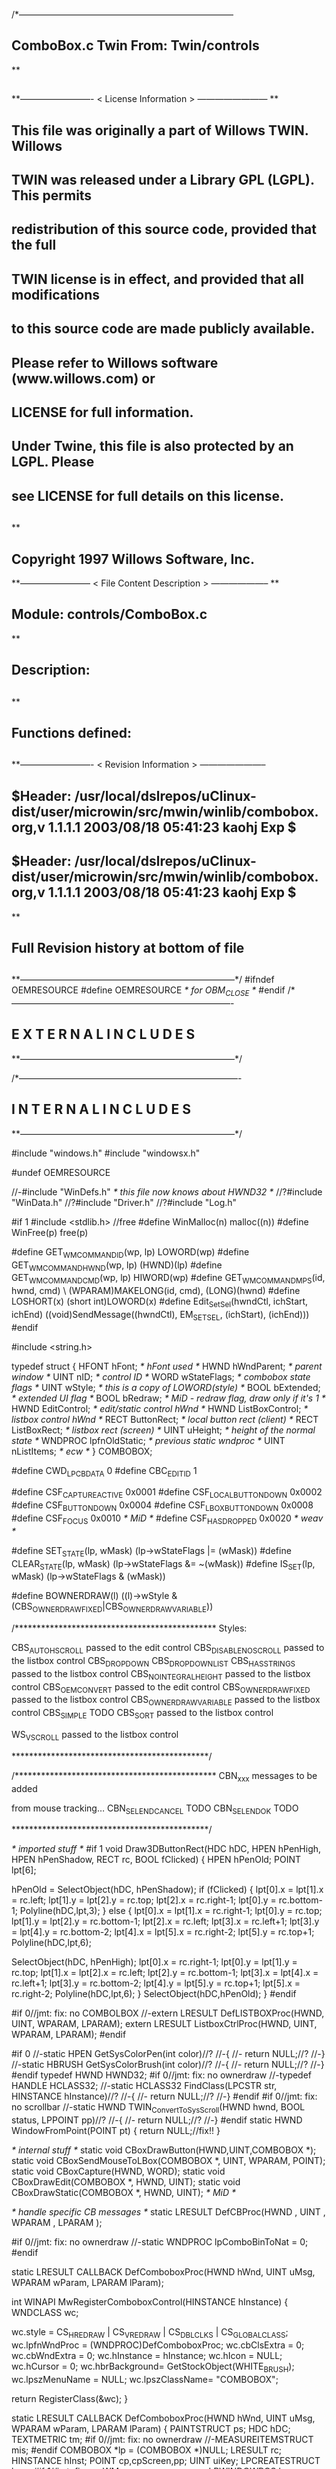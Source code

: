 /*--------------------------------------------------------------------------
**      ComboBox.c             Twin           From:  Twin/controls
**
**              
**------------------------- < License Information > ------------------------
**
**      This file was originally a part of Willows TWIN.  Willows
**  TWIN was released under a Library GPL (LGPL).  This permits
**  redistribution of this source code, provided that the full
**  TWIN license is in effect, and provided that all modifications
**  to this source code are made publicly available.
**  Please refer to Willows software (www.willows.com) or
**  LICENSE for full information.
**  
**      Under Twine, this file is also protected by an LGPL.  Please
**  see LICENSE for full details on this license.
**  
**
**      Copyright 1997 Willows Software, Inc. 
**------------------------ < File Content Description > --------------------
**
**  Module:	 controls/ComboBox.c
**
**  Description:
**      
**
**  Functions defined:
**    
**------------------------- < Revision Information > -----------------------
** $Header: /usr/local/dslrepos/uClinux-dist/user/microwin/src/mwin/winlib/combobox.org,v 1.1.1.1 2003/08/18 05:41:23 kaohj Exp $
** $Header: /usr/local/dslrepos/uClinux-dist/user/microwin/src/mwin/winlib/combobox.org,v 1.1.1.1 2003/08/18 05:41:23 kaohj Exp $
**
**      Full Revision history at bottom of file
**      
**--------------------------------------------------------------------------*/
#ifndef OEMRESOURCE
#define OEMRESOURCE     /* for OBM_CLOSE */
#endif
/*----------------------------------------------------------------------------
**              E X T E R N A L     I N C L U D E S 
**--------------------------------------------------------------------------*/


/*----------------------------------------------------------------------------
**              I N T E R N A L     I N C L U D E S
**--------------------------------------------------------------------------*/


#include "windows.h"
#include "windowsx.h"

#undef OEMRESOURCE

//-#include "WinDefs.h"    /* this file now knows about HWND32 */
//?#include "WinData.h"
//?#include "Driver.h"
//?#include "Log.h"

#if 1
#include <stdlib.h> //free
#define WinMalloc(n)	malloc((n))
#define WinFree(p)	free(p)

#define GET_WM_COMMAND_ID(wp, lp)               LOWORD(wp)
#define GET_WM_COMMAND_HWND(wp, lp)             (HWND)(lp)
#define GET_WM_COMMAND_CMD(wp, lp)              HIWORD(wp)
#define GET_WM_COMMAND_MPS(id, hwnd, cmd)    \
        (WPARAM)MAKELONG(id, cmd), (LONG)(hwnd)
#define LOSHORT(x)	(short int)LOWORD(x)
#define Edit_SetSel(hwndCtl, ichStart, ichEnd)  ((void)SendMessage((hwndCtl), EM_SETSEL, (ichStart), (ichEnd)))
#endif

#include <string.h>

typedef struct  {
    HFONT   hFont;          /* hFont used */
    HWND    hWndParent;     /* parent window */
    UINT    nID;            /* control ID */
    WORD    wStateFlags;    /* combobox state flags */
    UINT    wStyle;         /* this is a copy of LOWORD(style) */
    BOOL    bExtended;      /* extended UI flag */
    BOOL    bRedraw;        /* MiD - redraw flag, draw only if it's 1 */
    HWND    EditControl;    /* edit/static control hWnd */
    HWND    ListBoxControl; /* listbox control hWnd */
    RECT    ButtonRect;     /* local button rect (client) */
    RECT    ListBoxRect;    /* listbox rect (screen) */
    UINT    uHeight;        /* height of the normal state */
    WNDPROC lpfnOldStatic;  /* previous static wndproc */
    UINT    nListItems;     /* ecw */
} COMBOBOX;

#define CWD_LPCBDATA  0
#define CBC_EDITID    1

#define CSF_CAPTUREACTIVE   0x0001
#define CSF_LOCALBUTTONDOWN 0x0002
#define CSF_BUTTONDOWN      0x0004
#define CSF_LBOXBUTTONDOWN  0x0008
#define CSF_FOCUS           0x0010 /* MiD */
#define CSF_HASDROPPED	    0x0020 /* weav */

#define SET_STATE(lp, wMask)   (lp->wStateFlags |= (wMask))
#define CLEAR_STATE(lp, wMask) (lp->wStateFlags &= ~(wMask))
#define IS_SET(lp, wMask)      (lp->wStateFlags & (wMask))

#define BOWNERDRAW(l) ((l)->wStyle & (CBS_OWNERDRAWFIXED|CBS_OWNERDRAWVARIABLE))

/**********************************************
    Styles:

    CBS_AUTOHSCROLL     passed to the edit control
    CBS_DISABLENOSCROLL passed to the listbox control
    CBS_DROPDOWN
    CBS_DROPDOWNLIST
    CBS_HASSTRINGS      passed to the listbox control
    CBS_NOINTEGRALHEIGHT    passed to the listbox control
    CBS_OEMCONVERT      passed to the edit control
    CBS_OWNERDRAWFIXED  passed to the listbox control
    CBS_OWNERDRAWVARIABLE   passed to the listbox control
    CBS_SIMPLE      TODO
    CBS_SORT        passed to the listbox control

    WS_VSCROLL      passed to the listbox control

*********************************************/

/**********************************************
    CBN_xxx messages to be added

    from mouse tracking...
    CBN_SELENDCANCEL    TODO
    CBN_SELENDOK        TODO

*********************************************/

/* imported stuff */
#if 1
void
Draw3DButtonRect(HDC hDC, HPEN hPenHigh, HPEN hPenShadow,
		RECT rc, BOOL fClicked)
{
    HPEN     hPenOld;
    POINT    lpt[6];

    hPenOld = SelectObject(hDC, hPenShadow);
    if (fClicked) {
	lpt[0].x = lpt[1].x = rc.left;
	lpt[1].y = lpt[2].y = rc.top;
	lpt[2].x = rc.right-1;
	lpt[0].y = rc.bottom-1;
        Polyline(hDC,lpt,3);
    }
    else {
	lpt[0].x = lpt[1].x = rc.right-1;
	lpt[0].y = rc.top;
	lpt[1].y = lpt[2].y = rc.bottom-1;
	lpt[2].x = rc.left;
	lpt[3].x = rc.left+1;	
	lpt[3].y = lpt[4].y = rc.bottom-2;	
	lpt[4].x = lpt[5].x = rc.right-2;
	lpt[5].y = rc.top+1;
	Polyline(hDC,lpt,6);

	SelectObject(hDC, hPenHigh);
	lpt[0].x = rc.right-1;
	lpt[0].y = lpt[1].y = rc.top;
	lpt[1].x = lpt[2].x = rc.left;
	lpt[2].y = rc.bottom-1;
	lpt[3].x = lpt[4].x = rc.left+1;
	lpt[3].y = rc.bottom-2;
	lpt[4].y = lpt[5].y = rc.top+1;
	lpt[5].x = rc.right-2;
	Polyline(hDC,lpt,6);
    }
    SelectObject(hDC,hPenOld);
}
#endif

#if 0//jmt: fix: no COMBOLBOX
//-extern LRESULT  DefLISTBOXProc(HWND, UINT, WPARAM, LPARAM);
extern LRESULT  ListboxCtrlProc(HWND, UINT, WPARAM, LPARAM);
#endif

#if 0
//-static HPEN     GetSysColorPen(int color)//?
//-{
//-	return NULL;//?
//-}
//-static HBRUSH   GetSysColorBrush(int color)//?
//-{
//-	return NULL;//?
//-}
#endif
typedef HWND HWND32;
#if 0//jmt: fix: no ownerdraw
//-typedef HANDLE HCLASS32;
//-static HCLASS32 FindClass(LPCSTR str, HINSTANCE hInstance)//?
//-{
//-	return NULL;//?
//-}
#endif
#if 0//jmt: fix: no scrollbar
//-static HWND TWIN_ConvertToSysScroll(HWND hwnd, BOOL status, LPPOINT pp)//?
//-{
//-	return NULL;//?
//-}
#endif
static HWND WindowFromPoint(POINT pt)
{
	return NULL;//fix!!
}

/* internal stuff */
static void CBoxDrawButton(HWND,UINT,COMBOBOX *);
static void CBoxSendMouseToLBox(COMBOBOX *, UINT, WPARAM, POINT);
static void CBoxCapture(HWND, WORD);
static void CBoxDrawEdit(COMBOBOX *, HWND, UINT);
static void CBoxDrawStatic(COMBOBOX *, HWND, UINT); /* MiD */

/* handle specific CB messages */
static LRESULT DefCBProc(HWND , UINT , WPARAM , LPARAM );

#if 0//jmt: fix: no ownerdraw
//-static WNDPROC lpComboBinToNat = 0;
#endif

static LRESULT CALLBACK 
DefComboboxProc(HWND hWnd, UINT uMsg, WPARAM wParam, LPARAM lParam);

int WINAPI MwRegisterComboboxControl(HINSTANCE hInstance)
{
	WNDCLASS	wc;

	wc.style	= CS_HREDRAW | CS_VREDRAW | CS_DBLCLKS | CS_GLOBALCLASS;
	wc.lpfnWndProc	= (WNDPROC)DefComboboxProc;
	wc.cbClsExtra	= 0;
	wc.cbWndExtra	= 0;
	wc.hInstance	= hInstance;
	wc.hIcon	= NULL;
	wc.hCursor	= 0; 
	wc.hbrBackground= GetStockObject(WHITE_BRUSH);
	wc.lpszMenuName	= NULL;
	wc.lpszClassName= "COMBOBOX";

	return RegisterClass(&wc);
}

static LRESULT CALLBACK 
DefComboboxProc(HWND hWnd, UINT uMsg, WPARAM wParam, LPARAM lParam)
{
    PAINTSTRUCT ps;
    HDC      hDC;
    TEXTMETRIC tm;
#if 0//jmt: fix: no ownerdraw
    //-MEASUREITEMSTRUCT mis;
#endif
    COMBOBOX *lp = (COMBOBOX *)NULL;
    LRESULT   rc;
    HINSTANCE hInst;
    POINT     cp,cpScreen,pp;
    UINT      uiKey;
    LPCREATESTRUCT lpcs;
#if 1//jmt: fix: no WM_WINDOWPOSCHANGING
    LPWINDOWPOS lpwp;
#endif
#if 0//jmt: fix: no ownerdraw
    //-HCLASS32 hComboClass32;
    //-LPMEASUREITEMSTRUCT lpmis;
    //-LPDRAWITEMSTRUCT lpdis;
    //-LPDELETEITEMSTRUCT lpdlis;
#endif
    DWORD dwStyle,dwExStyle;
    WORD wEditWidth = 0,wEditHeight;
    WORD wCBN;
#if 0//jmt: fix: no WM_SETFONT/WM_GETFONT
    RECT rcClient;
#endif

    rc = CB_OKAY;
    if ((uMsg != WM_CREATE/*WM_NCCREATE*/) && /*(uMsg != WM_CONVERT) &&*/
       !(lp = (COMBOBOX *)hWnd->userdata/*GetWindowLong(hWnd,CWD_LPCBDATA)*/))
    	return rc;

    switch(uMsg) {
#ifdef  LATER
    case WM_SIZE:
    case WM_ENABLE:
    case WM_LBUTTONDBLCLK:
    case WM_COMPAREITEM:
    case WM_CUT:
    case WM_CLEAR:
#endif               

    case WM_SETFOCUS:
        SET_STATE(lp, CSF_FOCUS);
        if ((lp->wStyle & 0x0F) == CBS_DROPDOWNLIST)
           {
           uiKey = (UINT)SendMessage(lp->ListBoxControl, LB_GETCURSEL, 0, 0L);
           CBoxDrawStatic(lp, hWnd, uiKey);
           }
	if (lp->EditControl)
	   SetFocus(lp->EditControl);
        break;
        
    case WM_KILLFOCUS:
        CLEAR_STATE(lp, CSF_FOCUS);
        if ((lp->wStyle & 0x0F) == CBS_DROPDOWNLIST)
           {
           uiKey = (UINT)SendMessage(lp->ListBoxControl, LB_GETCURSEL, 0, 0L);
           CBoxDrawStatic(lp, hWnd, uiKey);
           }
        /*
        **    Hide listbox when loosing focus to window other than 
        **    our own listbox... When wParam == 0 we "loose" the focus
        **    to the scrollbar in a listbox!
        */
        if ((lp->wStyle & 0x0F) != CBS_SIMPLE && wParam != (WPARAM)lp->ListBoxControl && wParam != 0)
           SendMessage(hWnd, CB_SHOWDROPDOWN, 0, 0L);

        break;

#if 0//jmt: fix: no WM_KEYDOWN
    case WM_KEYDOWN:     /* MiD 08/14/95 */
        /*
        **   We have to process this message in order to show
        **   current selection in a static control for certain
        **   keys. This doesn't affect combobox with an edit
        **   control, since the edit traps all key messages.
        */
        {
        int nCur   = SendMessage(lp->ListBoxControl, LB_GETCURSEL,0, 0L);
	int nPrevCur = nCur;
        int nCount = SendMessage(lp->ListBoxControl, LB_GETCOUNT, 0, 0L);

        if (nCount == 0)
           break;

        switch(wParam)
            {
            case VK_HOME:
               nCur = 0;
               break;

            case VK_END:
               nCur = nCount - 1;
               break;

            case VK_UP:
               nCur--;
               break;

            case VK_DOWN:
               nCur++;
               break;

            default:
              return 0L;
            }

        if (nCur >= nCount)
           nCur = nCount - 1;  
        if (nCur < 0)
           nCur = 0;

        SendMessage(lp->ListBoxControl, LB_SETCURSEL, nCur, 0L);
        SendMessage(lp->hWndParent, WM_COMMAND, GET_WM_COMMAND_MPS(lp->nID, hWnd, CBN_SELCHANGE));
	if (nCur != nPrevCur)
/* ecw */  SendMessage(lp->hWndParent, WM_COMMAND, GET_WM_COMMAND_MPS(lp->nID, hWnd, CBN_SELENDOK));
        InvalidateRect(hWnd, NULL, 1);
        break;
        }
#endif//WM_KEYDOWN

    case WM_CHAR:
        {
        int nNewCur;
        int nOldCur;

        if (lp->EditControl)
           {
           SendMessage(lp->EditControl, uMsg, wParam, lParam);
           }
        else {
             nOldCur = SendMessage(lp->ListBoxControl, LB_GETCURSEL,0, 0L);
             SendMessage(lp->ListBoxControl, uMsg, wParam, lParam);
             nNewCur = SendMessage(lp->ListBoxControl, LB_GETCURSEL, 0, 0L);
             if (nNewCur != nOldCur)
                {
                SendMessage(lp->hWndParent, WM_COMMAND, GET_WM_COMMAND_MPS(lp->nID, hWnd, CBN_SELCHANGE));
                InvalidateRect(hWnd, NULL, 1);
                }
             }
        break;
        }

#if 0//jmt: fix: no WM_SETREDRAW
    case WM_SETREDRAW: 
        lp->bRedraw = wParam;
        if (lp->EditControl)
           SendMessage(lp->EditControl, WM_SETREDRAW, wParam, lParam);
        if (lp->ListBoxControl)
           SendMessage(lp->ListBoxControl, WM_SETREDRAW, wParam, lParam);
        break;
#endif        
    case WM_CREATE: /*WM_NCCREATE:*/
        lp = (COMBOBOX *)WinMalloc(sizeof(COMBOBOX));
        memset((LPSTR)lp,'\0',sizeof(COMBOBOX));

        /* save ptr to internal structure */
        hWnd->userdata=(DWORD)lp;//-SetWindowLong(hWnd, CWD_LPCBDATA, (LONG) lp);

        /* this is for CreateWindow calls */
        hInst = NULL;//-GetWindowInstance(hWnd);

        /* fill in the internal structure */
        lpcs = (LPCREATESTRUCT)lParam;
        lp->bRedraw = 1;
        lp->wStateFlags = 0;
        lp->wStyle  = (UINT)LOWORD(lpcs->style);
        if (!BOWNERDRAW(lp))
           lp->wStyle |= CBS_HASSTRINGS;
        lp->bExtended  = TRUE;
        lp->hFont = 0;
        lp->hWndParent = lpcs->hwndParent;
        lp->nID  = (UINT)lpcs->hMenu;

#if 0//jmt: fix: no ownerdraw
        /* calc the height of the edit/static control */
        if (0)//(BOWNERDRAW(lp)) 
           {
           mis.CtlType = ODT_COMBOBOX;
           mis.CtlID = (UINT)lpcs->hMenu;
           mis.itemID = (UINT)-1;
           mis.itemData = 0L;
           SendMessage(lpcs->hwndParent, WM_MEASUREITEM, (WPARAM)lpcs->hMenu, (LPARAM)&mis);
           /*** wEditHeight = (WORD)mis.itemHeight + 2; ***/
           }
#endif//ownerdraw

        /* get system font dimensions */
        hDC = GetDC((HWND)0);
        GetTextMetrics(hDC,&tm);
        ReleaseDC((HWND)0,hDC);

        /* allow different fonts to fit, don't hard code */
        /* otherwise big fonts won't fit. */
        /*****wEditHeight = ((tm.tmHeight - tm.tmInternalLeading)*7)/4;*****/
        wEditHeight = tm.tmHeight + tm.tmInternalLeading * 3;

        lp->uHeight = (UINT)wEditHeight;

	if ((lp->wStyle & 0x0F) != CBS_SIMPLE)
           {
           lp->ButtonRect.top    = 0;
           lp->ButtonRect.left   = lpcs->cx - 1 - GetSystemMetrics(SM_CXVSCROLL);
           lp->ButtonRect.right  = lpcs->cx;
           lp->ButtonRect.bottom = wEditHeight;
           /* for CBS_DROPDOWN/DROPDOWNLIST resize the window  */
           SetWindowPos(hWnd, 0,
                        0, 0, lpcs->cx, (int)wEditHeight,
                        SWP_NOACTIVATE | SWP_NOMOVE | SWP_NOZORDER | SWP_NOREDRAW);
           }
        else SetRectEmpty(&lp->ButtonRect);

        if ((lp->wStyle & 0xf) != CBS_DROPDOWNLIST) 
           {  /* EDIT field - calc edit control style */
           dwStyle = WS_CHILD | WS_VISIBLE | WS_BORDER;
           if (lp->wStyle & CBS_AUTOHSCROLL)
              dwStyle |= ES_AUTOHSCROLL;
           if (lp->wStyle & CBS_OEMCONVERT)
              dwStyle |= ES_OEMCONVERT;

           if ((lp->wStyle & 0x0F) == CBS_SIMPLE)
             wEditWidth = lpcs->cx;
           else if ((lp->wStyle & 0xf) == CBS_DROPDOWN)
                   wEditWidth = lp->ButtonRect.left - 5;

           /* create edit control */
           lp->EditControl = CreateWindow("EDIT", NULL, dwStyle,
                                          0, 0, wEditWidth, wEditHeight,
                                          hWnd, (HMENU)CBC_EDITID,
                                          hInst,(LPVOID)NULL);
           }
        else /* CBS_DROPDOWN -- static instead of edit */
             lp->EditControl = 0;
             
        /* listbox style */
	//jmt: fix: no WS_EX_SAVEBITS, WS_EX_NOCAPTURE, WS_EX_POPUPMENU
        dwExStyle = 0L;//WS_EX_SAVEBITS | WS_EX_NOCAPTURE | WS_EX_POPUPMENU;
        dwStyle =   WS_BORDER | LBS_NOTIFY ; //| LBS_COMBOLBOX;
        if ((lp->wStyle & 0xf) == CBS_SIMPLE)
            dwStyle |= WS_VISIBLE | WS_CHILD; 
        else
            dwStyle |= WS_POPUP;
        //if (lp->wStyle & CBS_DISABLENOSCROLL)
            //dwStyle |= LBS_DISABLENOSCROLL;
        if (lp->wStyle & CBS_HASSTRINGS)
            dwStyle |= LBS_HASSTRINGS;
        if (lp->wStyle & CBS_NOINTEGRALHEIGHT)
            dwStyle |= LBS_NOINTEGRALHEIGHT;
        if (lp->wStyle & CBS_OWNERDRAWFIXED)
            dwStyle |= LBS_OWNERDRAWFIXED;
        if (lp->wStyle & CBS_OWNERDRAWVARIABLE)
            dwStyle |= LBS_OWNERDRAWVARIABLE;
        if (lp->wStyle & CBS_SORT)
            dwStyle |= LBS_SORT;
        if (lpcs->style & WS_VSCROLL)
            dwStyle |= WS_VSCROLL;

        /* calc listbox dimensions and position */
        if ((lp->wStyle & 0xf) == CBS_SIMPLE) { 
             lp->ListBoxRect.left = 5;
             lp->ListBoxRect.top = wEditHeight - 1;
             lp->ListBoxRect.right = lpcs->cx;
             lp->ListBoxRect.bottom = lpcs->cy - 2;
        } else {
             lp->ListBoxRect.left = lpcs->x; 
             lp->ListBoxRect.right = lp->ListBoxRect.left + lpcs->cx - 1;
             lp->ListBoxRect.top = lpcs->y + wEditHeight - 1;
             lp->ListBoxRect.bottom = lp->ListBoxRect.top + lpcs->cy + 1;
             if ((lp->wStyle & 0x0F) == CBS_DROPDOWN) {
                lp->ListBoxRect.left += 5;
             }
        }
#ifdef LATER
        cp.x = ((lp->wStyle & 0xf) == CBS_DROPDOWNLIST)?0:5;
        cp.y = wEditHeight - 1;
        if ((lp->wStyle & 0xf) != CBS_SIMPLE)
            ClientToScreen(hWnd,&cp);
        lp->ListBoxRect.left = cp.x;
        lp->ListBoxRect.top =  cp.y;
        lp->ListBoxRect.right = cp.x + lpcs->cx;
        if ((lp->wStyle & 0xf) != CBS_DROPDOWNLIST)
            lp->ListBoxRect.right -= 5;
        lp->ListBoxRect.bottom = lp->ListBoxRect.top + lpcs->cy -
                wEditHeight + 1;
#endif
        lp->ListBoxControl = CreateWindowEx(dwExStyle,"LISTBOX",/*"COMBOLBOX",*/
	    NULL, dwStyle,
	    lp->ListBoxRect.left, lp->ListBoxRect.top,
	    lp->ListBoxRect.right - lp->ListBoxRect.left,
	    lp->ListBoxRect.bottom - lp->ListBoxRect.top,
	    hWnd, 0,
	    hInst,(LPVOID)NULL);
           
#ifdef  LATER
        /* Microsoft Word 6.0 wants to see COMBOLBOX on top */
        /*  of Z-order... */
        if (dwStyle & WS_POPUP)
            SetWindowPos(lp->ListBoxControl, HWND_TOP,
                         0, 0, 0, 0,
                         SWP_NOREDRAW | SWP_NOACTIVATE | SWP_NOSIZE | SWP_NOMOVE);
#endif

#if 0//jmt: fix: no HWND32(LPWININFO)
        /* physically expand client window,
           if there is a scroll style
        */
        if (lpcs->style & WS_VSCROLL) 
           {
           HWND32 hWnd32 = GETHWND32(hWnd);

           SetRectEmpty(&hWnd32->rcNC);

           hWnd32->wWidth = (WORD) hWnd32->rWnd.right-hWnd32->rWnd.left;
           hWnd32->wHeight = (WORD)hWnd32->rWnd.bottom-hWnd32->rWnd.top;
	   RELEASEWININFO(hWnd32);
           }
#endif
        /* 
        **   Finally turn off border drawing and WM_?SCROLL styles to prevent creation
        **   of system scrollbars.
        */ 
        dwStyle = GetWindowLong(hWnd, GWL_STYLE);//ok
        dwStyle &= ~(WS_VSCROLL | WS_HSCROLL | WS_BORDER | WS_DLGFRAME | WS_THICKFRAME);
        SetWindowLong(hWnd, GWL_STYLE, dwStyle);
        lp->nListItems = 0;
        return TRUE;

    case WM_DESTROY: /*WM_NCDESTROY:*/
        if (IsWindow(lp->ListBoxControl))
           DestroyWindow(lp->ListBoxControl);
        if (IsWindow(lp->EditControl))
           DestroyWindow(lp->EditControl);
        WinFree((LPSTR)lp);
        return 0L;

    case WM_GETDLGCODE:
        return (LRESULT)(DLGC_WANTCHARS|DLGC_WANTARROWS);

    case WM_LBUTTONDOWN:
        if ((lp->wStyle & 0xf) == CBS_SIMPLE)
            break;

        cp.x = (int)(short)LOWORD(lParam);
        cp.y = (int)(short)HIWORD(lParam);

        if (!IS_SET(lp, CSF_CAPTUREACTIVE)) /* no listbox yet */
           {                                                                          
           /* click on a button or anywhere if it's dropdown combo */
           if (PtInRect(&lp->ButtonRect, cp) || 
              (lp->wStyle & 0x0F) == CBS_DROPDOWNLIST)
              {
              if (PtInRect(&lp->ButtonRect, cp))
                 CBoxDrawButton(hWnd, 1, lp);
              cp.x = ((lp->wStyle & 0xf) != CBS_DROPDOWNLIST) ? 5 : 0;
              cp.y = lp->uHeight - 1;
              ClientToScreen(hWnd, &cp);
              OffsetRect(&lp->ListBoxRect, cp.x - lp->ListBoxRect.left, cp.y - lp->ListBoxRect.top);
              SetWindowPos(lp->ListBoxControl, HWND_TOP, /*0,*/
                           cp.x, cp.y, 0, 0,
                           SWP_NOSIZE | /*SWP_NOZORDER |*/ SWP_NOACTIVATE);
              SendMessage(lp->hWndParent, WM_COMMAND, GET_WM_COMMAND_MPS(lp->nID,hWnd,CBN_DROPDOWN));
	      /*  ECW   added following conditional...  4/4/96 */
	      if (!IS_SET(lp, CSF_HASDROPPED)) {
		  /* first time it drops down, size it to hold all items */
		  int nitems = SendMessage(lp->ListBoxControl,LB_GETCOUNT,0,0L);
#if 0
		  /* resize if too small, in this case, also do too long */
		  if (lp->ListBoxRect.bottom - lp->ListBoxRect.top <
		      ((lp->uHeight-2) * nitems)) {
#endif
		    nitems = (nitems > 12 ? 12 : nitems); /* a dozen, max */
		    lp->ListBoxRect.bottom =
		      lp->ListBoxRect.top + ((lp->uHeight-2) * nitems);
		    SetWindowPos(lp->ListBoxControl,HWND_TOP,0,0,
				 lp->ListBoxRect.right - lp->ListBoxRect.left,
				 lp->ListBoxRect.bottom - lp->ListBoxRect.top,
				 SWP_NOMOVE | SWP_NOACTIVATE | SWP_NOZORDER);
#if 0
		  }
#endif
		  SET_STATE(lp, CSF_HASDROPPED);
	      }
	      /*  End of addition */
              ShowWindow(lp->ListBoxControl, SW_SHOW);
	      SetFocus(lp->ListBoxControl);
              CBoxCapture(hWnd, 1);
              SET_STATE(lp, CSF_CAPTUREACTIVE);
              SET_STATE(lp, CSF_BUTTONDOWN);
              }
           }
        else { /* there is a listbox visible */
             HWND hwndNewFocus = 0;
             
             cpScreen = cp;
             if ((lp->wStyle & 0xf) != CBS_SIMPLE)
                {
                ClientToScreen(hWnd, &cpScreen);
                hwndNewFocus = WindowFromPoint(cpScreen);
                }
             if (PtInRect(&lp->ListBoxRect, cpScreen)) 
                {
                CBoxSendMouseToLBox(lp, WM_LBUTTONDOWN, wParam, cpScreen);
                }
             else {
                  if (PtInRect(&lp->ButtonRect, cp))
                     CBoxDrawButton(hWnd, 0, lp);
                  if ((lp->wStyle & 0x0F) == CBS_DROPDOWN && hwndNewFocus == lp->EditControl)
                     /* don't close listbox */;
                  else {
                       SendMessage(lp->hWndParent, WM_COMMAND, GET_WM_COMMAND_MPS(lp->nID,hWnd,CBN_CLOSEUP));
                       SetWindowPos(lp->ListBoxControl, 0,
                               0, 0, 0, 0,
                               SWP_NOMOVE | SWP_NOSIZE | SWP_NOACTIVATE | SWP_NOZORDER | SWP_HIDEWINDOW);
                       CBoxCapture(hWnd, 0);
                       CLEAR_STATE(lp, CSF_BUTTONDOWN);
                       }
                  CLEAR_STATE(lp, CSF_CAPTUREACTIVE);
                  if (hwndNewFocus && hwndNewFocus != hWnd)
                     {                      
                     ScreenToClient(hwndNewFocus, &cpScreen);
                     SetFocus(hwndNewFocus);
                     SendMessage(hwndNewFocus, WM_LBUTTONDOWN, wParam, MAKELONG(cpScreen.x, cpScreen.y));
                     }
                  }
             }
        break;

    case WM_MOUSEMOVE:
        if (!IS_SET(lp,CSF_BUTTONDOWN) && ((lp->wStyle & 0xf) == CBS_SIMPLE))
            break;
        cp.x = (int)(short)LOWORD(lParam);
        cp.y = (int)(short)HIWORD(lParam);
        if (IS_SET(lp, CSF_CAPTUREACTIVE)) 
           {
           if (PtInRect(&lp->ButtonRect,cp))
              {
              if (!IS_SET(lp, CSF_LOCALBUTTONDOWN))
                 CBoxDrawButton(hWnd, 1, lp);
              break;
              }   
           if ((lp->wStyle & 0xf) != CBS_SIMPLE)
              ClientToScreen(hWnd,&cp);
           if (PtInRect(&lp->ListBoxRect,cp)) 
              {
              CBoxSendMouseToLBox(lp,WM_MOUSEMOVE,wParam,cp);
              }
           if (IS_SET(lp,CSF_LOCALBUTTONDOWN) && ((lp->wStyle & 0xf) != CBS_SIMPLE))
              CBoxDrawButton(hWnd,0,lp);
           }
        break;

    case WM_LBUTTONUP:
        if (!IS_SET(lp, CSF_CAPTUREACTIVE))
            break;
        cp.x = (int)(short)LOWORD(lParam);
        cp.y = (int)(short)HIWORD(lParam);

        CLEAR_STATE(lp,CSF_BUTTONDOWN);

        if (PtInRect(&lp->ButtonRect, cp))
           /*(lp->wStyle & 0x0F) == CBS_DROPDOWNLIST)*/
           {
           if (PtInRect(&lp->ButtonRect, cp))
               CBoxDrawButton(hWnd, 0, lp);
           if (IS_SET(lp, CSF_LBOXBUTTONDOWN)) 
              {
              if ((lp->wStyle & 0xf) != CBS_SIMPLE)
                 ClientToScreen(hWnd, &cp);
              CBoxSendMouseToLBox(lp, WM_LBUTTONUP, wParam, cp);
              CLEAR_STATE(lp,CSF_LBOXBUTTONDOWN);
              }
           break;
           }
        if ((lp->wStyle & 0xf) != CBS_SIMPLE)
           ClientToScreen(hWnd, &cp);

        if (PtInRect(&lp->ListBoxRect, cp)) 
           {
           uiKey = (UINT)SendMessage(lp->ListBoxControl, LB_GETCURSEL, 0, 0);
           if (uiKey != (UINT)LB_ERR) 
              { 
              if (lp->EditControl)
                 { 
                 SetFocus(lp->EditControl); 
                 CBoxDrawEdit(lp, hWnd, uiKey); 
                 }
              else { 
                   SetFocus(hWnd); 
                   CBoxDrawStatic(lp, hWnd, uiKey); 
                   }
              
              /*  LATER check the WS_EX_NOPARENTNOTIFY bit in ext style.*/
/* ecw */     SendMessage(lp->hWndParent, WM_COMMAND, GET_WM_COMMAND_MPS(lp->nID,hWnd,CBN_SELENDOK));
              SendMessage(lp->hWndParent, WM_COMMAND, GET_WM_COMMAND_MPS(lp->nID,hWnd,CBN_CLOSEUP));
              SetWindowPos(lp->ListBoxControl, 0,
                           0, 0, 0, 0,
                           SWP_NOMOVE | SWP_NOSIZE | SWP_NOACTIVATE | SWP_NOZORDER | SWP_HIDEWINDOW);
              CBoxCapture(hWnd, 0);
              CLEAR_STATE(lp,CSF_CAPTUREACTIVE);
           }
              
           CBoxSendMouseToLBox(lp, WM_LBUTTONUP, wParam, cp);
           CLEAR_STATE(lp,CSF_LBOXBUTTONDOWN);
           }
        else /* clicked somewhere outside button or listbox -
             ** the listbox should stay intact... MiD
             */
             if (IS_SET(lp, CSF_LBOXBUTTONDOWN)) 
                {
                if ((lp->wStyle & 0xf) != CBS_SIMPLE)
                   ClientToScreen(hWnd, &cp);
                CBoxSendMouseToLBox(lp, WM_LBUTTONUP, wParam, cp);
                CLEAR_STATE(lp,CSF_LBOXBUTTONDOWN);
                }
        break;

    case WM_ERASEBKGND:
        return 1L;

    case WM_PAINT:
        BeginPaint(hWnd,&ps);
        EndPaint(hWnd,&ps);

        if (!IsWindowVisible(hWnd) || !lp->bRedraw)
           return 0L;

        if ((lp->wStyle & 0xf) != CBS_SIMPLE)
           CBoxDrawButton(hWnd, IS_SET(lp,CSF_LOCALBUTTONDOWN), lp);
        uiKey = (UINT)SendMessage(lp->ListBoxControl, LB_GETCURSEL, 0, 0);
        if (lp->EditControl) 
           CBoxDrawEdit(lp, hWnd, uiKey);
        else CBoxDrawStatic(lp, hWnd, uiKey);
        return 0L;
        
    case WM_COMMAND:
        if (GET_WM_COMMAND_ID(wParam,lParam) == CBC_EDITID) {
            /* edit/static control notifications */
            switch((short)GET_WM_COMMAND_CMD(wParam,lParam)) {
            case EN_SETFOCUS:
#ifdef  LATER
                wCBN = CBN_SETFOCUS;
#else
                wCBN = 0;
#endif
                break;
            case EN_KILLFOCUS:
                wCBN = CBN_KILLFOCUS;
                break;
            case EN_CHANGE:
                {
                int  index = 0;
                char sz[128];
                /*
                **   Advance listbox
                **   selection until there is string match. One first mismatch
                **   listbox advances to its first item.
                */
                SendMessage(lp->EditControl, WM_GETTEXT, sizeof(sz)-1, (LPARAM)sz);
                if (/*l*/strlen(sz) > 0/*L*/)
                   index = (int)SendMessage(lp->ListBoxControl, LB_FINDSTRING, -1, (LPARAM)sz);
                if (index == LB_ERR)
                   index = 0;
                SendMessage(lp->ListBoxControl, LB_SETTOPINDEX, index, 0L);
                wCBN = CBN_EDITCHANGE;
                break;
                }
            case EN_UPDATE:
                wCBN = CBN_EDITUPDATE;
                break;
            case EN_ERRSPACE:
                wCBN = CBN_ERRSPACE;
                break;
            default:
                wCBN = 0;
                break;
            }
            if (wCBN)
            return SendMessage(lp->hWndParent,WM_COMMAND,
                GET_WM_COMMAND_MPS(lp->nID,hWnd,wCBN));
            else
            return rc;
        }
        if (GET_WM_COMMAND_ID(wParam,lParam) == 0) {
            /* listbox notifications */
            switch ((short)GET_WM_COMMAND_CMD(wParam,lParam)) {
            case LBN_ERRSPACE:
                wCBN = CBN_ERRSPACE;
                break;
            case LBN_SELCHANGE:
                if ((lp->wStyle & 0xf) == CBS_SIMPLE) 
                   {
                   uiKey = (UINT)SendMessage(lp->ListBoxControl, LB_GETCURSEL, 0, 0);
                   if (uiKey != (UINT)LB_ERR)
                      if (lp->EditControl)
                         {
                         CBoxDrawEdit(lp, hWnd, uiKey);
                         }
                   }
                wCBN = CBN_SELCHANGE;
                break;
            case LBN_DBLCLK:
                wCBN = CBN_DBLCLK;
                break;
            case LBN_SELCANCEL: /* TODO */
                wCBN = 0;
                break;
            case LBN_SETFOCUS:
                wCBN = CBN_SETFOCUS;
                break;
            case LBN_KILLFOCUS:
                wCBN = CBN_KILLFOCUS;
                break;
            default:
                wCBN = 0;
                break;
            }
            if (wCBN)
               return SendMessage(lp->hWndParent, WM_COMMAND, GET_WM_COMMAND_MPS(lp->nID,hWnd,wCBN));
            else
            return rc;
            }
        break;

    case WM_GETTEXT:
	if ( lp->EditControl )
	    return SendMessage(lp->EditControl,uMsg,wParam,lParam);
	else if ( lp->ListBoxControl ) {
	    WPARAM sel, len;

	    sel = (WPARAM)SendMessage(lp->ListBoxControl, LB_GETCURSEL, 0, 0);
	    if ( sel != (WPARAM)LB_ERR ) {
		len = (WPARAM)SendMessage(lp->ListBoxControl, LB_GETTEXTLEN, 0, 0);
		if ( len <= wParam )
		    return SendMessage(lp->ListBoxControl, LB_GETTEXT, sel, lParam);
	    }
	}
	return CB_ERR;

    case WM_GETTEXTLENGTH:
	if ( lp->EditControl )
	    return SendMessage(lp->EditControl,uMsg,wParam,lParam);
	else if ( lp->ListBoxControl ) {
	    WPARAM sel;

	    sel = (WPARAM)SendMessage(lp->ListBoxControl, LB_GETCURSEL, 0, 0);
	    if ( sel != (WPARAM)LB_ERR ) 
		return SendMessage(lp->ListBoxControl, LB_GETTEXTLEN, sel, 0);
	}
	return CB_ERR;

    case WM_SETTEXT:
	if ( lp->EditControl )
	    return SendMessage(lp->EditControl,uMsg,wParam,lParam);
	return CB_ERR;

#if 0//jmt: fix: no WM_SETFONT/WM_GETFONT
    case WM_SETFONT:
        lp->hFont = (HFONT)wParam;

        hDC = GetDC(hWnd);
        SelectObject(hDC,lp->hFont);
        GetTextMetrics(hDC,&tm);
        ReleaseDC(hWnd,hDC);
        wEditHeight = tm.tmHeight + 3 * tm.tmInternalLeading;

        if (wEditHeight == lp->uHeight)
            return 0L;

        lp->uHeight = (UINT)wEditHeight;
        lp->ButtonRect.bottom = wEditHeight;
        /*
        **   The following SetWindowPos causes WM_WINDOWPOSCHANGING message
        **   where child windows are resized and/or moved.
        */
        ShowWindow(hWnd, SW_HIDE);
        GetClientRect(hWnd,&rcClient);
        if ((lp->wStyle & 0xf) != CBS_SIMPLE) 
           SetWindowPos(hWnd, 0,
                        0, 0, rcClient.right, (int)wEditHeight,
                        SWP_NOACTIVATE | SWP_NOMOVE | SWP_NOZORDER | SWP_NOREDRAW);
        else SetWindowPos(hWnd, 0,
                          0, 0, rcClient.right, (int)wEditHeight + lp->ListBoxRect.bottom - lp->ListBoxRect.top + 1,
                          SWP_NOACTIVATE | SWP_NOMOVE | SWP_NOZORDER | SWP_NOREDRAW);
        ShowWindow(hWnd, SW_SHOWNA);

        if (lp->EditControl)
           SendMessage(lp->EditControl, WM_SETFONT, wParam,lParam);
        SendMessage(lp->ListBoxControl, WM_SETFONT, wParam,lParam);

        if(LOWORD(lParam))
            RedrawWindow(hWnd,(const RECT *)0,(HRGN)0,
            RDW_INVALIDATE | RDW_ERASE | RDW_UPDATENOW );
        return (LRESULT)0;

    case WM_GETFONT:
        return lp->hFont;
#endif//WM_SETFONT/WM_GETFONT

    case WM_MOVE: /*WM_WINDOWPOSCHANGING:*/
#if 0
        lpwp = (LPWINDOWPOS)lParam;
#else
	pp.x=LOWORD(lParam);
	pp.y=HIWORD(lParam);
#endif
        if (1)/*(lpwp)*/ {
        if (1)/*(!(lpwp->flags & SWP_NOSIZE))*/ {
            lp->ButtonRect.right  = (hWnd->winrect.right-hWnd->winrect.left);//lpwp->cx;
            if ((lp->wStyle & 0xf) == CBS_SIMPLE) 
               lp->ButtonRect.left = lp->ButtonRect.right;
            else lp->ButtonRect.left = (hWnd->winrect.right-hWnd->winrect.left)/*lpwp->cx*/ - 1 -
                    GetSystemMetrics(SM_CXVSCROLL);

            if (lp->EditControl) 
               {
               wEditWidth = lp->ButtonRect.left + 1;
               if ((lp->wStyle & 0xf) == CBS_SIMPLE)
                  wEditWidth --;
               if ((lp->wStyle & 0xf) == CBS_DROPDOWN)
                  wEditWidth -= 5;
               SetWindowPos(lp->EditControl,(HWND)0,
                            0,0,
                            wEditWidth, lp->uHeight,
                            SWP_NOACTIVATE|SWP_NOMOVE|SWP_NOZORDER);
               }
            if (lp->ListBoxControl) 
               {
               if ((lp->wStyle & 0x0F) == CBS_SIMPLE)
                  {
                  lp->ListBoxRect.left = 5;
                  lp->ListBoxRect.top = lp->uHeight - 1;
                  lp->ListBoxRect.right = (hWnd->winrect.right-hWnd->winrect.left);//lpwp->cx;
                  lp->ListBoxRect.bottom = (hWnd->winrect.bottom-hWnd->winrect.top)/*lpwp->cy*/ - 2;
                  }
               else {
                    POINT cp;
		    cp.x = 0;
		    cp.y = lp->uHeight - 1;
                    ClientToScreen(hWnd, &cp);
                    OffsetRect(&lp->ListBoxRect, cp.x - lp->ListBoxRect.left, cp.y - lp->ListBoxRect.top);

                    lp->ListBoxRect.right = lp->ListBoxRect.left + (hWnd->winrect.right-hWnd->winrect.left)/*lpwp->cx*/;
                    if ((lp->wStyle & 0xf) != CBS_DROPDOWNLIST)
                       lp->ListBoxRect.right -= 5;
                    }
               SetWindowPos(lp->ListBoxControl,(HWND)0,
                            lp->ListBoxRect.left, lp->ListBoxRect.top, 
                            lp->ListBoxRect.right - lp->ListBoxRect.left,
                            lp->ListBoxRect.bottom - lp->ListBoxRect.top,
                            SWP_NOACTIVATE|SWP_NOZORDER);
               }
#if 0//jmt: fix: no WM_WINDOWPOSCHANGING
            /* the height of the normal state stays the same */
            if ((lp->wStyle & 0xf) != CBS_SIMPLE)
               lpwp->cy = (int)lp->uHeight;
#endif
            }
        }
        return (LRESULT)0;

    case WM_WINDOWPOSCHANGED:
        DefWindowProc(hWnd,uMsg,wParam,lParam);
        lpwp = (LPWINDOWPOS)lParam;
        if (lpwp) {
       		if (!(lpwp->flags & SWP_NOSIZE)) /* TODO */
#if 0
            		RedrawWindow(hWnd,(const RECT *)0,(HRGN)0,
            			RDW_INVALIDATE|RDW_ERASE);
#else
			InvalidateRect(hWnd,NULL,TRUE);
#endif
        }
        return (LRESULT)0;

#if 0//jmt: fix: no ownerdraw
    /*********************************************/
    /* ownerdraw stuff               */
    /*********************************************/
    case WM_DRAWITEM:
        lpdis = (LPDRAWITEMSTRUCT)lParam;
        lpdis->CtlType = ODT_COMBOBOX;
        lpdis->CtlID = lp->nID;
        lpdis->hwndItem = hWnd;
        return SendMessage(lp->hWndParent,WM_DRAWITEM,
                (WPARAM)lp->nID,lParam);

    case WM_MEASUREITEM:
        lpmis = (LPMEASUREITEMSTRUCT)lParam;
        lpmis->CtlType = ODT_COMBOBOX;
        lpmis->CtlID = lp->nID;
        return SendMessage(lp->hWndParent,WM_MEASUREITEM,
                (WPARAM)lp->nID,lParam);

    case WM_DELETEITEM:
        lpdlis = (LPDELETEITEMSTRUCT)lParam;
        lpdlis->CtlType = ODT_COMBOBOX;
        lpdlis->CtlID = lp->nID;
        lpdlis->hwndItem = hWnd;
        return SendMessage(lp->hWndParent,WM_DELETEITEM,
                (WPARAM)lp->nID,lParam);

    case WM_CONVERT:
        if (!lpComboBinToNat) {
        	hComboClass32 = FindClass("COMBOBOX",0);
        	lpComboBinToNat = (WNDPROC)GetClassHandleLong(
                	hComboClass32,GCL_BINTONAT);
        }
        if (lpComboBinToNat)
        return lpComboBinToNat(hWnd, uMsg, wParam, lParam);
        else
        return (LRESULT)0;
#endif//ownerdraw

    default:
        return DefCBProc( hWnd, uMsg, wParam, lParam);
    }
    return rc;
}

/************************************************************************
**
************************************************************************/
static LRESULT DefCBProc(HWND hWnd, UINT uMsg, WPARAM wParam, LPARAM lParam)
{
    int       len,index;
    COMBOBOX *lp;
    char     *selection;
    int   rc;
    POINT   cp;

    lp = (COMBOBOX *) hWnd->userdata/*GetWindowLong(hWnd,CWD_LPCBDATA)*/;
    switch(uMsg) {
        /*********************************************/
        /* messages specific to the list box control */
        /*********************************************/
        case CB_ADDSTRING:
            lp->nListItems++;  /* shd. test for successful return */
            return SendMessage(lp->ListBoxControl,LB_ADDSTRING,
                wParam,lParam);
            
        case CB_DELETESTRING:
	    if (lp->nListItems)
	      lp->nListItems--;
            return SendMessage(lp->ListBoxControl,LB_DELETESTRING,
                wParam,lParam);
            
        case CB_DIR:
            return SendMessage(lp->ListBoxControl,LB_DIR,
                wParam,lParam);
            
        case CB_FINDSTRING:
            return SendMessage(lp->ListBoxControl,LB_FINDSTRING,
                wParam,lParam);
            
        case CB_FINDSTRINGEXACT:
               return SendMessage(lp->ListBoxControl,LB_FINDSTRINGEXACT,
                wParam,lParam);
            
        case CB_GETCOUNT:
            return SendMessage(lp->ListBoxControl,LB_GETCOUNT,
                wParam,lParam);
            
        case CB_GETCURSEL:
            return SendMessage(lp->ListBoxControl,LB_GETCURSEL,
                wParam,lParam);
            
        case CB_GETITEMDATA:
            return SendMessage(lp->ListBoxControl,LB_GETITEMDATA,
                wParam,lParam);
            
        case CB_GETITEMHEIGHT:
            return SendMessage(lp->ListBoxControl,LB_GETITEMHEIGHT,
                wParam,lParam);
            
        case CB_GETLBTEXT:
            return SendMessage(lp->ListBoxControl,LB_GETTEXT,
                wParam,lParam);
            
        case CB_GETLBTEXTLEN:
            return SendMessage(lp->ListBoxControl,LB_GETTEXTLEN,
                wParam,lParam);
            
        case CB_INSERTSTRING:
            return SendMessage(lp->ListBoxControl,LB_INSERTSTRING,
                wParam,lParam);
            
        case CB_SETITEMDATA:
            return SendMessage(lp->ListBoxControl,LB_SETITEMDATA,
                wParam,lParam);
            
        /*********************************************/
        /* messages specific to the edit control */
        /*********************************************/
        case CB_GETEDITSEL:
            return SendMessage(lp->EditControl,EM_GETSEL,0,0);
                
        case CB_LIMITTEXT:
            return SendMessage(lp->EditControl,EM_LIMITTEXT,
                wParam,lParam);

        case CB_SETEDITSEL:
            return SendMessage(lp->EditControl,EM_SETSEL,
                wParam,lParam);

        /*********************************************/
        /* messages handled by the combobox          */
        /*********************************************/
        case CB_GETDROPPEDCONTROLRECT:
            CopyRect((LPRECT)lParam,&lp->ListBoxRect);
            break;
        case CB_GETDROPPEDSTATE:
            return IS_SET(lp,CSF_CAPTUREACTIVE);

        case CB_GETEXTENDEDUI:
            return (LRESULT)lp->bExtended;

        case CB_RESETCONTENT:
            SendMessage(lp->ListBoxControl,LB_RESETCONTENT,0,0);
            if (lp->EditControl)
               SendMessage(lp->EditControl,WM_SETTEXT,0,(LPARAM)(LPSTR)"");
            break;

        case CB_SELECTSTRING:
            index = (int)SendMessage(lp->ListBoxControl, LB_SELECTSTRING, wParam, lParam);
            if (index == LB_ERR)
               return CB_ERR;

            len = (int)SendMessage(lp->ListBoxControl, LB_GETTEXTLEN, index, 0);
            if (len <= 0)
               return CB_ERR;

            selection = (LPSTR)WinMalloc((UINT)len+1);  
            rc = (int)SendMessage(lp->ListBoxControl, LB_GETTEXT, (WPARAM)index, (LPARAM)selection);
            if (lp->EditControl)
               rc = (int)SendMessage(lp->EditControl, WM_SETTEXT, 0, (LPARAM)selection);
            else CBoxDrawStatic(lp, hWnd, index);
            WinFree(selection);
            break;
            
        case CB_SETCURSEL:
            rc = (int)SendMessage(lp->ListBoxControl, LB_SETCURSEL, wParam, lParam);
            if (rc == LB_ERR)
               return CB_ERR;
            len = (int)SendMessage(lp->ListBoxControl, LB_GETTEXTLEN, wParam, 0);
            if (len <= 0)
               return CB_ERR;

            selection = (LPSTR)WinMalloc((UINT)len+1);  
            rc = (int)SendMessage(lp->ListBoxControl, LB_GETTEXT, wParam, (LPARAM)selection);
            if (lp->EditControl)
               rc = (int)SendMessage(lp->EditControl, WM_SETTEXT, 0, (LPARAM)selection);
            else CBoxDrawStatic(lp, hWnd, wParam);
            WinFree(selection);
            return (LRESULT)wParam;

        case CB_SETEXTENDEDUI:
            lp->bExtended = (BOOL)wParam;
            break;  

        case CB_SETITEMHEIGHT:      /* TODO */
            break;

        case CB_SHOWDROPDOWN:
            if ((lp->wStyle & 0xf) == CBS_SIMPLE)
                return 1L;
            if (wParam) 
               {
               if (IS_SET(lp,CSF_CAPTUREACTIVE))
                  return 1L;
               cp.x = ((lp->wStyle & 0xf) != CBS_DROPDOWNLIST) ? 5 : 0;
               cp.y = lp->uHeight -1;
               ClientToScreen(hWnd, &cp);
               OffsetRect(&lp->ListBoxRect, cp.x - lp->ListBoxRect.left, cp.y - lp->ListBoxRect.top);
               SetWindowPos(lp->ListBoxControl, 0,
                            cp.x, cp.y, 0, 0,
                            SWP_NOSIZE | SWP_NOZORDER | SWP_NOACTIVATE);
               SendMessage(lp->hWndParent,WM_COMMAND, GET_WM_COMMAND_MPS(lp->nID,hWnd,CBN_DROPDOWN));
               SetWindowPos(lp->ListBoxControl, HWND_TOP,
                            0, 0, 0, 0,
                            SWP_NOMOVE | SWP_NOSIZE | SWP_NOACTIVATE | SWP_SHOWWINDOW);
                CBoxCapture(hWnd, 1);
                SET_STATE(lp,CSF_CAPTUREACTIVE);
                }
            else {
                 if (!IS_SET(lp,CSF_CAPTUREACTIVE))
                    return 1L;
                 SendMessage(lp->hWndParent, WM_COMMAND, GET_WM_COMMAND_MPS(lp->nID,hWnd,CBN_CLOSEUP));
                 SetWindowPos(lp->ListBoxControl, 0,
                              0, 0, 0, 0,
                              SWP_NOMOVE | SWP_NOSIZE | SWP_NOACTIVATE | SWP_NOZORDER | SWP_HIDEWINDOW);
                 CBoxCapture(hWnd, 0);
                 CLEAR_STATE(lp, CSF_CAPTUREACTIVE);
                 }
            return 1L;

        /*********************************************/
        /* messages handled by the defwindowproc.... */
        /*********************************************/
        default:
            return DefWindowProc( hWnd, uMsg, wParam, lParam);
    }
    return CB_OKAY;
}


static void
CBoxDrawButton(HWND hWnd,UINT wState,COMBOBOX *lp)
{
    HDC       hDC;
    int     x,y;
    int     dx,dy;
#if 0//jmt: fix: no LoadBitmap()
    //-int     cx,cy;
    //-static int nWidth,nHeight;
    //-BITMAP    bmpCombo;
    //-static HBITMAP hbmpCombo = 0; 
    //-HBITMAP   hbmpOld = 0;
    //-HDC       hdcSrc;
    //-COLORREF  rgbText, rgbBk;
#endif
    HBRUSH    hBrush;
    HPEN      hPenHigh,hPenShadow;
    RECT      rc;

    hDC = GetDC(hWnd);

    CopyRect(&rc,&lp->ButtonRect);
    x = rc.left;
    y = rc.top;
    dx = rc.right;
    dy = rc.bottom;

    hPenHigh = GetStockObject(WHITE_PEN);
#if 0
    //-hPenShadow = GetSysColorPen(COLOR_BTNSHADOW);
#else
    hPenShadow = CreatePen(PS_SOLID,1,GetSysColor(COLOR_BTNSHADOW));
#endif
#if 0
    //-hBrush = GetSysColorBrush(COLOR_BTNFACE);
#else
    hBrush = CreateSolidBrush(GetSysColor(COLOR_BTNFACE));
#endif
    FillRect(hDC, &rc, hBrush);
#if 0
    hBrush = GetStockObject(BLACK_BRUSH);
    FillRect/*FrameRect*/(hDC, &lp->ButtonRect, hBrush);//?
#else
    SelectObject(hDC,GetStockObject(BLACK_PEN));
    Rectangle(hDC,lp->ButtonRect.left,lp->ButtonRect.top,lp->ButtonRect.right,lp->ButtonRect.bottom);
#endif
    rc.left += 1; rc.right -= 1;
    rc.top += 1; rc.bottom -= 1;

    Draw3DButtonRect(hDC,hPenHigh,hPenShadow,rc,wState);

#if 0//jmt: fix: no LoadBitmap(),GetObject()
    if (hbmpCombo == 0) 
       {
       hbmpCombo = LoadBitmap(0,(LPSTR)OBM_COMBO);
       GetObject(hbmpCombo, sizeof(BITMAP), (LPVOID)&bmpCombo);
       nWidth  = bmpCombo.bmWidth;
       nHeight = bmpCombo.bmHeight;
       }
   /*
   **   MiD 08/15/95 changed to mono bitmap as it is in Windows. Convert
   **                it to colors on the fly
   */
   hdcSrc = CreateCompatibleDC(hDC);
   hbmpOld = SelectObject(hdcSrc, hbmpCombo);
   /*
   **   Source hdc ok. Prepare the target hdc, then BitBlt to it.
   */
   rgbText = SetTextColor(hDC,GetSysColor(COLOR_BTNTEXT));
   rgbBk = SetBkColor(hDC,GetSysColor(COLOR_BTNFACE));

   cx = (dx - x - nWidth)/2;
   cy = (dy - y - nHeight)/2;
   if (wState) 
      {  cx++; cy++;  }
   BitBlt(hDC, x+cx, y+cy, nWidth, nHeight, hdcSrc, 0, 0, SRCCOPY);

   SetTextColor(hDC, rgbText);
   SetBkColor(hDC, rgbBk);
   SelectObject(hdcSrc,hbmpOld);
   DeleteDC(hdcSrc);
#endif//BitBlt Bitmap
#if 1
   DeleteObject(hBrush);
   DeleteObject(hPenShadow);
#endif
   ReleaseDC(hWnd,hDC);

    if (wState)
        SET_STATE(lp,CSF_LOCALBUTTONDOWN);
    else
        CLEAR_STATE(lp,CSF_LOCALBUTTONDOWN);
}

#if 0//jmt: fix: no COMBOLBOX
/************************************************************************
**
************************************************************************/
LRESULT DefCOMBOLBOXProc(HWND hWnd, UINT msg, WPARAM wParam, LPARAM lParam)
{
    //-return DefLISTBOXProc(hWnd, msg, wParam,lParam);
    return ListboxCtrlProc(hWnd, msg, wParam,lParam);
}
#endif

/************************************************************************
**
************************************************************************/
static void CBoxSendMouseToLBox(COMBOBOX *lp, UINT uiMsg, WPARAM wParam, POINT ptScreen)
{
    POINT pt;
    int nNCHit;
#if 0//jmt: fix: no scrollbar
    //-HWND hWndScroll;
#endif
    pt = ptScreen;
    ScreenToClient(lp->ListBoxControl,&pt);

    nNCHit = LOSHORT(SendMessage(lp->ListBoxControl, WM_NCHITTEST, 0, MAKELPARAM(ptScreen.x,ptScreen.y)));

    switch (nNCHit) 
       {
       case HTCLIENT:
           if (uiMsg == WM_MOUSEMOVE && !IS_SET(lp,CSF_LBOXBUTTONDOWN)) 
              {
              SendMessage(lp->ListBoxControl, WM_LBUTTONDOWN, 0, MAKELONG((WORD)pt.x,(WORD)pt.y));

              SET_STATE(lp, CSF_BUTTONDOWN | CSF_LBOXBUTTONDOWN);
              }
           SendMessage(lp->ListBoxControl, uiMsg, wParam, MAKELONG((WORD)pt.x,(WORD)pt.y));
           break;

#if 0//jmt: fix: no scrollbar           
       case HTVSCROLL:
           if (0 != (hWndScroll = TWIN_ConvertToSysScroll(lp->ListBoxControl, TRUE /* vertical */, &pt)))
              SendMessage(hWndScroll, uiMsg, wParam, MAKELONG((WORD)pt.x,(WORD)pt.y));
           break;
#endif           
       default:
           break;
    }
}

/************************************************************************
**
************************************************************************/
static void CBoxCapture(HWND hWnd, WORD wFunc)
{
    static HWND hWndCapture = (HWND)0;

    if (wFunc) 
       {
       hWndCapture = SetCapture(hWnd);
       SetFocus(hWnd);
       }
    else {
         if (!hWndCapture)
            ReleaseCapture();
         else {
#ifdef  LATER
              SetCapture(hWndCapture);
#else
              ReleaseCapture();
#endif
              hWndCapture = (HWND)0;
              }
         }
}

/************************************************************************
**
************************************************************************/
static void CBoxDrawEdit(COMBOBOX *lp, HWND hWnd, UINT uiKey)
{
    int    nLen;
    LPVOID lpData;
#if 0//jmt: fix: no ownerdraw
    //HRGN   hRgn;
    //-DRAWITEMSTRUCT dis;
#endif
/*
    if (uiKey == (UINT)LB_ERR)
       return;

    if (!BOWNERDRAW(lp)) 
*/
    if (lp->wStyle & CBS_HASSTRINGS)
       {
       if (uiKey == (UINT)LB_ERR)
	  return;
       nLen = (int)SendMessage(lp->ListBoxControl, LB_GETTEXTLEN, uiKey, 0L);
       if (nLen <= 0)
           return;
       lpData = (LPVOID)WinMalloc(nLen+1);
       SendMessage(lp->ListBoxControl, LB_GETTEXT, uiKey, (LPARAM)lpData);
       SendMessage(lp->EditControl, WM_SETTEXT, strlen(lpData), (LPARAM)lpData);
       Edit_SetSel(lp->EditControl, 0, -1);
       WinFree((LPSTR)lpData);
       }
#if 0//jmt: fix: no ownerdraw
    else {
         dis.CtlType = ODT_COMBOBOX;
         dis.CtlID = (UINT)lp->nID;
         dis.itemID = -1; /* used to be uiKey */
         dis.itemAction = ODA_DRAWENTIRE;
         dis.itemState = ODS_FOCUS;
         dis.hwndItem = hWnd;
         dis.itemData = 0;
         GetClientRect(lp->EditControl,&dis.rcItem);
         dis.rcItem.left += 3;
         dis.rcItem.right -= 3;
         dis.rcItem.top += 2;
         dis.rcItem.bottom -= 2;

         dis.hDC = GetDC(lp->EditControl);
         hRgn = CreateRectRgnIndirect(&dis.rcItem);
         SelectClipRgn(dis.hDC,hRgn);
         SelectObject(dis.hDC, lp->hFont);
         SendMessage(lp->hWndParent, WM_DRAWITEM, (WPARAM)(UINT)lp->nID, (LPARAM)&dis);
         ReleaseDC(lp->EditControl,dis.hDC);
         DeleteObject(hRgn);
         }   
#endif//ownerdraw
}

/************************************************************************
**
************************************************************************/
static void CBoxDrawStatic(COMBOBOX *lp, HWND hWnd, UINT uiKey)
{   
    int    nLen;
    HDC    hdc;
    LPVOID lpData;
    RECT   rcClient;
    HFONT  hfonOld = 0;
#if 0//jmt: fix: no ownerdraw
    //HRGN   hRgn;
    //-DRAWITEMSTRUCT dis;
#endif
    HBRUSH hbrStatic, hbrOld;               
    
    /*   Draw rectangle regardless of ownerdraw style...
    */           
    hdc = GetDC(hWnd);         
    rcClient.left   = 0;
    rcClient.top    = 0;
    rcClient.right  = lp->ButtonRect.left+1;
    rcClient.bottom = lp->uHeight;
    hbrStatic = CreateSolidBrush(GetSysColor(COLOR_WINDOW));
    hbrOld = SelectObject(hdc, hbrStatic);
    SelectObject(hdc, GetStockObject(BLACK_PEN));/* ??? COLOR_WINDOWFRAME */
    Rectangle(hdc, rcClient.left, rcClient.top, rcClient.right, rcClient.bottom);
    SelectObject(hdc, hbrOld);
    DeleteObject(hbrStatic);
    ReleaseDC(hWnd, hdc);

    if (uiKey == (UINT)LB_ERR)
       return;

//jmt: no ownerdraw
    if (1)//(!BOWNERDRAW(lp))
       {
       /* if necessary, draw text */
       hdc = GetDC(hWnd);
       nLen = (int)SendMessage(lp->ListBoxControl, LB_GETTEXTLEN, (WPARAM)uiKey, 0L);
       if (nLen > 0)
          {
          lpData = (LPVOID)WinMalloc(nLen+1);
          SendMessage(lp->ListBoxControl, LB_GETTEXT, uiKey, (LPARAM)lpData);
          SetBkMode(hdc, TRANSPARENT);
          if (!IS_SET(lp, CSF_FOCUS))
             {
             SetTextColor(hdc, GetSysColor(COLOR_WINDOWTEXT));
             rcClient.left += 2;
             }
          else {
               InflateRect(&rcClient, -2, -2);
               hbrStatic = CreateSolidBrush(GetSysColor(COLOR_HIGHLIGHT));
               hbrOld = SelectObject(hdc, hbrStatic);
               FillRect(hdc, &rcClient, hbrStatic);
#if 0//jmt: fix: no DrawFocusRect()
               //?DrawFocusRect(hdc, &rcClient);
#endif
               SelectObject(hdc, hbrOld);
               DeleteObject(hbrStatic);
               SetTextColor(hdc, GetSysColor(COLOR_HIGHLIGHTTEXT));
               }
          if (lp->hFont)
             hfonOld = SelectObject(hdc, lp->hFont);
          DrawText(hdc, (LPSTR)lpData, nLen, &rcClient, DT_VCENTER | DT_SINGLELINE | DT_NOPREFIX);
          if (lp->hFont)
             SelectObject(hdc, hfonOld);
          WinFree((LPVOID)lpData);
          }
       ReleaseDC(hWnd, hdc);
       }
#if 0//jmt: fix: no ownerdraw
    else { /* fill OWNERDRAWSTRUCT and send WM_DRAWITEM message */
         dis.CtlType    = ODT_COMBOBOX;
         dis.CtlID      = (UINT)lp->nID;
         dis.itemID     = uiKey;
         dis.itemAction = ODA_DRAWENTIRE;
         dis.itemState  = ODS_FOCUS;
         dis.hwndItem   = hWnd;
         dis.itemData   = SendMessage(lp->ListBoxControl, LB_GETITEMDATA, uiKey, 0L);
         GetClientRect(hWnd, &dis.rcItem);
         dis.rcItem.left += 3; 
         dis.rcItem.right = lp->ButtonRect.left - 2;  /* do not touch button */
         dis.rcItem.top += 2; 
         dis.rcItem.bottom -= 2; 

         dis.hDC = GetDC(hWnd);
         hRgn = CreateRectRgnIndirect(&dis.rcItem);
         SelectClipRgn(dis.hDC, hRgn);
         SelectObject(dis.hDC, lp->hFont);
         SendMessage(lp->hWndParent, WM_DRAWITEM, (WPARAM)(UINT)lp->nID, (LPARAM)&dis);
         ReleaseDC(hWnd, dis.hDC);
         DeleteObject(hRgn);
         }  
#endif//ownerdraw
 
}


/*------------------------- < Full Revision History > ----------------------
** $Log: combobox.org,v $
** Revision 1.1.1.1  2003/08/18 05:41:23  kaohj
** initial import into CVS
**
** Revision 1.7  2000/06/28 jmt
** porting to microwin
**
** Revision 1.6  2000/01/21 02:48:47  robf
** remove dead code
**
** Revision 1.5  1999/11/29 05:07:54  robf
** removed extraneous call CreateCompatibleDC
**
** Revision 1.4  1999/07/08 18:52:50  mwalsh
** Updated Comments
**
**-------------------------------------------------------------------------*/

